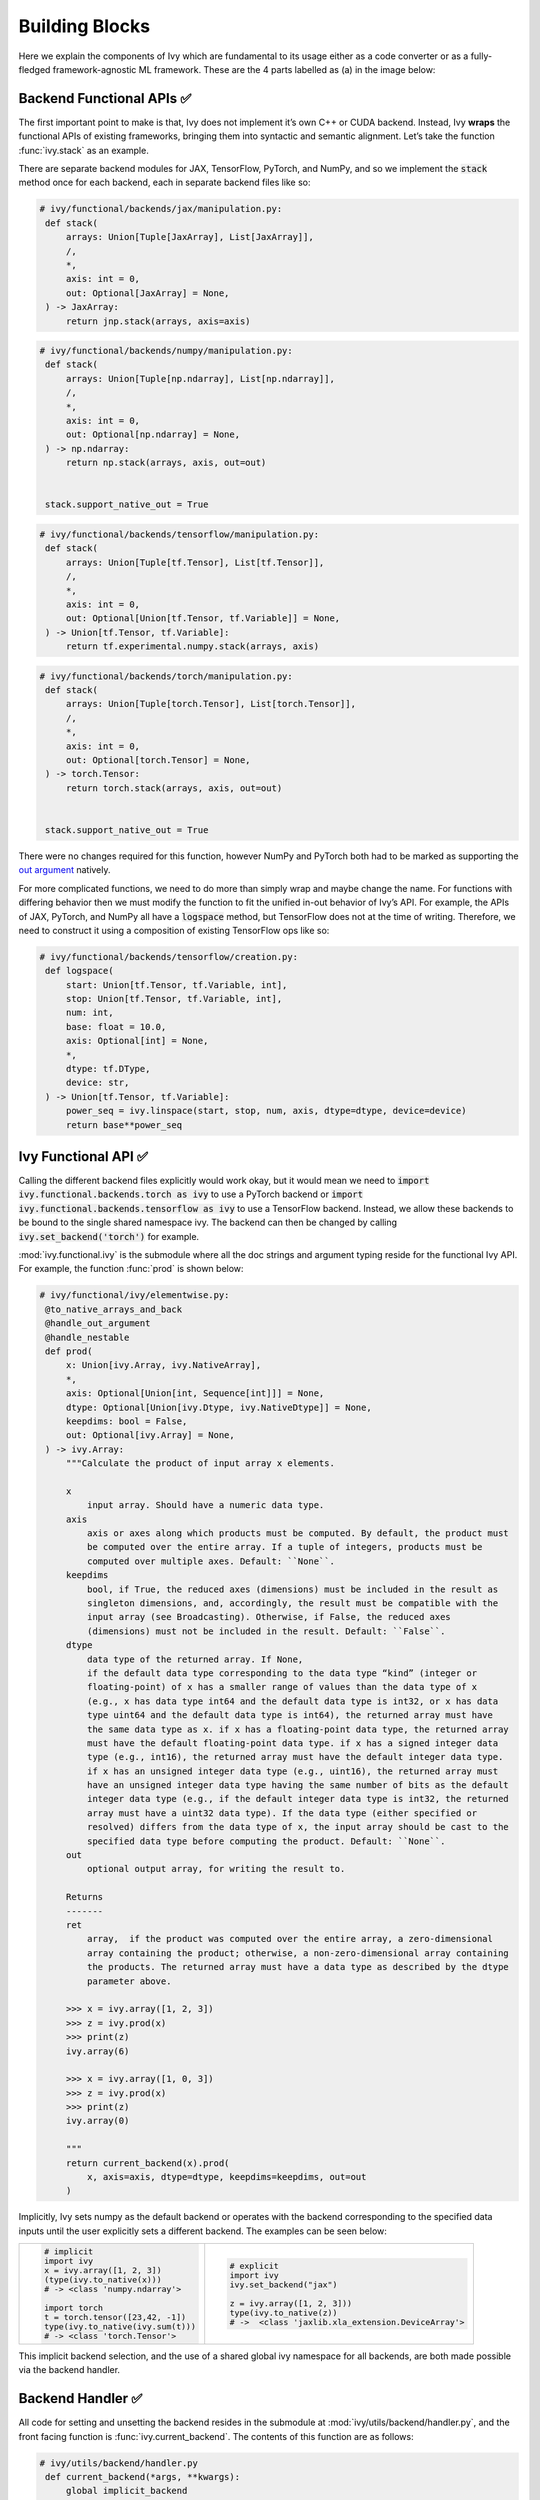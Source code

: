 Building Blocks
===============

.. _`out argument`: https://unify.ai/docs/ivy/overview/deep_dive/inplace_updates.html#out-argument
 
Here we explain the components of Ivy which are fundamental to its usage either as a code converter or as a fully-fledged framework-agnostic ML framework.
These are the 4 parts labelled as (a) in the image below:

.. image:: https://github.com/unifyai/unifyai.github.io/blob/main/img/externally_linked/design/submodule_dependency_graph.png?raw=true
   :align: center
   :width: 100%

Backend Functional APIs ✅
--------------------------

The first important point to make is that, Ivy does not implement it’s own C++ or CUDA backend.
Instead, Ivy **wraps** the functional APIs of existing frameworks, bringing them into syntactic and semantic alignment.
Let’s take the function :func:`ivy.stack` as an example.

There are separate backend modules for JAX, TensorFlow, PyTorch, and NumPy, and so we implement the :code:`stack` method once for each backend, each in separate backend files like so:

.. code-block:: python

   # ivy/functional/backends/jax/manipulation.py:
    def stack(
        arrays: Union[Tuple[JaxArray], List[JaxArray]],
        /,
        *,
        axis: int = 0,
        out: Optional[JaxArray] = None,
    ) -> JaxArray:
        return jnp.stack(arrays, axis=axis)

.. code-block:: python

   # ivy/functional/backends/numpy/manipulation.py:
    def stack(
        arrays: Union[Tuple[np.ndarray], List[np.ndarray]],
        /,
        *,
        axis: int = 0,
        out: Optional[np.ndarray] = None,
    ) -> np.ndarray:
        return np.stack(arrays, axis, out=out)


    stack.support_native_out = True

.. code-block:: python

   # ivy/functional/backends/tensorflow/manipulation.py:
    def stack(
        arrays: Union[Tuple[tf.Tensor], List[tf.Tensor]],
        /,
        *,
        axis: int = 0,
        out: Optional[Union[tf.Tensor, tf.Variable]] = None,
    ) -> Union[tf.Tensor, tf.Variable]:
        return tf.experimental.numpy.stack(arrays, axis)

.. code-block:: python

   # ivy/functional/backends/torch/manipulation.py:
    def stack(
        arrays: Union[Tuple[torch.Tensor], List[torch.Tensor]],
        /,
        *,
        axis: int = 0,
        out: Optional[torch.Tensor] = None,
    ) -> torch.Tensor:
        return torch.stack(arrays, axis, out=out)


    stack.support_native_out = True

There were no changes required for this function, however NumPy and PyTorch both had to be marked as supporting the `out argument`_ natively.

For more complicated functions, we need to do more than simply wrap and maybe change the name.
For functions with differing behavior then we must modify the function to fit the unified in-out behavior of Ivy’s API.
For example, the APIs of JAX, PyTorch, and NumPy all have a :code:`logspace` method, but TensorFlow does not at the time of writing.
Therefore, we need to construct it using a composition of existing TensorFlow ops like so:

.. code-block:: python

   # ivy/functional/backends/tensorflow/creation.py:
    def logspace(
        start: Union[tf.Tensor, tf.Variable, int],
        stop: Union[tf.Tensor, tf.Variable, int],
        num: int,
        base: float = 10.0,
        axis: Optional[int] = None,
        *,
        dtype: tf.DType,
        device: str,
    ) -> Union[tf.Tensor, tf.Variable]:
        power_seq = ivy.linspace(start, stop, num, axis, dtype=dtype, device=device)
        return base**power_seq

Ivy Functional API ✅
---------------------

Calling the different backend files explicitly would work okay, but it would mean we need to :code:`import ivy.functional.backends.torch as ivy` to use a PyTorch backend or :code:`import ivy.functional.backends.tensorflow as ivy` to use a TensorFlow backend.
Instead, we allow these backends to be bound to the single shared namespace ivy.
The backend can then be changed by calling :code:`ivy.set_backend('torch')` for example.

:mod:`ivy.functional.ivy` is the submodule where all the doc strings and argument typing reside for the functional Ivy API.
For example, the function :func:`prod`  is shown below:

.. code-block:: python

   # ivy/functional/ivy/elementwise.py:
    @to_native_arrays_and_back
    @handle_out_argument
    @handle_nestable
    def prod(
        x: Union[ivy.Array, ivy.NativeArray],
        *,
        axis: Optional[Union[int, Sequence[int]]] = None,
        dtype: Optional[Union[ivy.Dtype, ivy.NativeDtype]] = None,
        keepdims: bool = False,
        out: Optional[ivy.Array] = None,
    ) -> ivy.Array:
        """Calculate the product of input array x elements.

        x
            input array. Should have a numeric data type.
        axis
            axis or axes along which products must be computed. By default, the product must
            be computed over the entire array. If a tuple of integers, products must be
            computed over multiple axes. Default: ``None``.
        keepdims
            bool, if True, the reduced axes (dimensions) must be included in the result as
            singleton dimensions, and, accordingly, the result must be compatible with the
            input array (see Broadcasting). Otherwise, if False, the reduced axes
            (dimensions) must not be included in the result. Default: ``False``.
        dtype
            data type of the returned array. If None,
            if the default data type corresponding to the data type “kind” (integer or
            floating-point) of x has a smaller range of values than the data type of x
            (e.g., x has data type int64 and the default data type is int32, or x has data
            type uint64 and the default data type is int64), the returned array must have
            the same data type as x. if x has a floating-point data type, the returned array
            must have the default floating-point data type. if x has a signed integer data
            type (e.g., int16), the returned array must have the default integer data type.
            if x has an unsigned integer data type (e.g., uint16), the returned array must
            have an unsigned integer data type having the same number of bits as the default
            integer data type (e.g., if the default integer data type is int32, the returned
            array must have a uint32 data type). If the data type (either specified or
            resolved) differs from the data type of x, the input array should be cast to the
            specified data type before computing the product. Default: ``None``.
        out
            optional output array, for writing the result to.

        Returns
        -------
        ret
            array,  if the product was computed over the entire array, a zero-dimensional
            array containing the product; otherwise, a non-zero-dimensional array containing
            the products. The returned array must have a data type as described by the dtype
            parameter above.

        >>> x = ivy.array([1, 2, 3])
        >>> z = ivy.prod(x)
        >>> print(z)
        ivy.array(6)

        >>> x = ivy.array([1, 0, 3])
        >>> z = ivy.prod(x)
        >>> print(z)
        ivy.array(0)

        """
        return current_backend(x).prod(
            x, axis=axis, dtype=dtype, keepdims=keepdims, out=out
        )

Implicitly, Ivy sets numpy as the default backend or operates with the backend corresponding to the specified data inputs
until the user explicitly sets a different backend.
The examples can be seen below:


+----------------------------------------+----------------------------------------------------+
|                                        |                                                    |
|.. code-block:: python                  |.. code-block:: python                              |
|                                        |                                                    |
|   # implicit                           |   # explicit                                       |
|   import ivy                           |   import ivy                                       |
|   x = ivy.array([1, 2, 3])             |   ivy.set_backend("jax")                           |
|   (type(ivy.to_native(x)))             |                                                    |
|   # -> <class 'numpy.ndarray'>         |   z = ivy.array([1, 2, 3]))                        |
|                                        |   type(ivy.to_native(z))                           |
|   import torch                         |   # ->  <class 'jaxlib.xla_extension.DeviceArray'> |
|   t = torch.tensor([23,42, -1])        |                                                    |
|   type(ivy.to_native(ivy.sum(t)))      |                                                    |
|   # -> <class 'torch.Tensor'>          |                                                    |
+----------------------------------------+----------------------------------------------------+

This implicit backend selection, and the use of a shared global ivy namespace for all backends, are both made possible via the backend handler.

Backend Handler ✅
------------------

All code for setting and unsetting the backend resides in the submodule at :mod:`ivy/utils/backend/handler.py`, and the front facing function is :func:`ivy.current_backend`.
The contents of this function are as follows:

.. code-block:: python

   # ivy/utils/backend/handler.py
    def current_backend(*args, **kwargs):
        global implicit_backend
        # if a global backend has been set with set_backend then this will be returned
        if backend_stack:
            f = backend_stack[-1]
            if verbosity.level > 0:
                verbosity.cprint("Using backend from stack: {}".format(f))
            return f

        # if no global backend exists, we try to infer the backend from the arguments
        f = _determine_backend_from_args(list(args) + list(kwargs.values()))
        if f is not None:
            implicit_backend = f.current_backend_str()
            return f
        if verbosity.level > 0:
            verbosity.cprint("Using backend from type: {}".format(f))
        return importlib.import_module(_backend_dict[implicit_backend])

If a global backend framework has been previously set using for example :code:`ivy.set_backend('tensorflow')`, then this globally set backend is returned.
Otherwise, the input arguments are type-checked to infer the backend, and this is returned from the function as a callable module with all bound functions adhering to the specific backend.

The functions in this returned module are populated by iterating through the global :attr:`ivy.__dict__` (or a non-global copy of :attr:`ivy.__dict__` if non-globally-set), and overwriting every function which is also directly implemented in the backend-specific namespace.
The following is a slightly simplified version of this code for illustration, which updates the global :attr:`ivy.__dict__` directly:

.. code-block:: python

   # ivy/utils/backend/handler.py
   def set_backend(backend: str):

       # un-modified ivy.__dict__
       global ivy_original_dict
       if not backend_stack:
           ivy_original_dict = ivy.__dict__.copy()

       # add the input backend to the global stack
       backend_stack.append(backend)

       # iterate through original ivy.__dict__
       for k, v in ivy_original_dict.items():

           # if method doesn't exist in the backend
           if k not in backend.__dict__:
               # add the original ivy method to backend
               backend.__dict__[k] = v
           # update global ivy.__dict__ with this method
           ivy.__dict__[k] = backend.__dict__[k]

       # maybe log to the terminal
       if verbosity.level > 0:
           verbosity.cprint(
               'Backend stack: {}'.format(backend_stack))

The functions implemented by the backend-specific backend such as :code:`ivy.functional.backends.torch` only constitute a subset of the full Ivy API.
This is because many higher level functions are written as a composition of lower level Ivy functions.
These functions therefore do not need to be written independently for each backend framework.
A good example is :func:`ivy.lstm_update`, as shown:

.. code-block:: python

    # ivy/functional/ivy/layers.py
    @to_native_arrays_and_back
    @handle_nestable
    def lstm_update(
        x: Union[ivy.Array, ivy.NativeArray],
        init_h: Union[ivy.Array, ivy.NativeArray],
        init_c: Union[ivy.Array, ivy.NativeArray],
        kernel: Union[ivy.Array, ivy.NativeArray],
        recurrent_kernel: Union[ivy.Array, ivy.NativeArray],
        bias: Optional[Union[ivy.Array, ivy.NativeArray]] = None,
        recurrent_bias: Optional[Union[ivy.Array, ivy.NativeArray]] = None,
    ) -> Tuple[ivy.Array, ivy.Array]:
        """Perform long-short term memory update by unrolling time dimension of the input array.
        Parameters
        ----------
        x
            input tensor of LSTM layer *[batch_shape, t, in]*.
        init_h
            initial state tensor for the cell output *[batch_shape, out]*.
        init_c
            initial state tensor for the cell hidden state *[batch_shape, out]*.
        kernel
            weights for cell kernel *[in, 4 x out]*.
        recurrent_kernel
            weights for cell recurrent kernel *[out, 4 x out]*.
        bias
            bias for cell kernel *[4 x out]*. (Default value = None)
        recurrent_bias
            bias for cell recurrent kernel *[4 x out]*. (Default value = None)
        Returns
        -------
        ret
            hidden state for all timesteps *[batch_shape,t,out]* and cell state for last
            timestep *[batch_shape,out]*
        """
        # get shapes
        x_shape = list(x.shape)
        batch_shape = x_shape[:-2]
        timesteps = x_shape[-2]
        input_channels = x_shape[-1]
        x_flat = ivy.reshape(x, (-1, input_channels))

        # input kernel
        Wi = kernel
        Wi_x = ivy.reshape(
            ivy.matmul(x_flat, Wi) + (bias if bias is not None else 0),
            batch_shape + [timesteps, -1],
        )
        Wii_x, Wif_x, Wig_x, Wio_x = ivy.split(Wi_x, 4, -1)

        # recurrent kernel
        Wh = recurrent_kernel

        # lstm states
        ht = init_h
        ct = init_c

        # lstm outputs
        hts_list = list()

        # unrolled time dimension with lstm steps
        for Wii_xt, Wif_xt, Wig_xt, Wio_xt in zip(
            ivy.unstack(Wii_x, axis=-2),
            ivy.unstack(Wif_x, axis=-2),
            ivy.unstack(Wig_x, axis=-2),
            ivy.unstack(Wio_x, axis=-2),
        ):
            htm1 = ht
            ctm1 = ct

            Wh_htm1 = ivy.matmul(htm1, Wh) + (
                recurrent_bias if recurrent_bias is not None else 0
            )
            Whi_htm1, Whf_htm1, Whg_htm1, Who_htm1 = ivy.split(
                Wh_htm1, num_or_size_splits=4, axis=-1
            )

            it = ivy.sigmoid(Wii_xt + Whi_htm1)
            ft = ivy.sigmoid(Wif_xt + Whf_htm1)
            gt = ivy.tanh(Wig_xt + Whg_htm1)
            ot = ivy.sigmoid(Wio_xt + Who_htm1)
            ct = ft * ctm1 + it * gt
            ht = ot * ivy.tanh(ct)

            hts_list.append(ivy.expand_dims(ht, -2))

        return ivy.concat(hts_list, -2), ct

We *could* find and wrap the functional LSTM update methods for each backend framework which might bring a small performance improvement, but in this case there are no functional LSTM methods exposed in the official functional APIs of the backend frameworks, and therefore the functional LSTM code which does exist for the backends is much less stable and less reliable for wrapping into Ivy.
Generally, we have made decisions so that Ivy is as stable and scalable as possible, minimizing dependencies to backend framework code where possible with minimal sacrifices in performance.

Tracer 🚧
-----------------

“What about performance?” I hear you ask.
This is a great point to raise!

With the design as currently presented, there would be a small performance hit every time we call an Ivy function by virtue of the added Python wrapping.
One reason we created the tracer was to address this issue.

The tracer takes in any Ivy function, backend function, or composition, and returns the computation graph using the backend functional API only.
The dependency graph for this process looks like this:

.. image:: https://github.com/unifyai/unifyai.github.io/blob/main/img/externally_linked/design/compiler_dependency_graph.png?raw=true
   :align: center
   :width: 75%

Let's look at a few examples, and observe the traced graph of the Ivy code against the native backend code.
First, let's set our desired backend as PyTorch.
When we trace the three functions below, despite the fact that each
has a different mix of Ivy and PyTorch code, they all trace to the same graph:

+----------------------------------------+-----------------------------------------+-----------------------------------------+
|.. code-block:: python                  |.. code-block:: python                   |.. code-block:: python                   |
|                                        |                                         |                                         |
| def pure_ivy(x):                       | def pure_torch(x):                      | def mix(x):                             |
|     y = ivy.mean(x)                    |     y = torch.mean(x)                   |     y = ivy.mean(x)                     |
|     z = ivy.sum(x)                     |     z = torch.sum(x)                    |     z = torch.sum(x)                    |
|     f = ivy.var(y)                     |     f = torch.var(y)                    |     f = ivy.var(y)                      |
|     k = ivy.cos(z)                     |     k = torch.cos(z)                    |     k = torch.cos(z)                    |
|     m = ivy.sin(f)                     |     m = torch.sin(f)                    |     m = ivy.sin(f)                      |
|     o = ivy.tan(y)                     |     o = torch.tan(y)                    |     o = torch.tan(y)                    |
|     return ivy.concatenate(            |     return torch.cat(                   |     return ivy.concatenate(             |
|         [k, m, o], -1)                 |         [k, m, o], -1)                  |         [k, m, o], -1)                  |
|                                        |                                         |                                         |
| # input                                | # input                                 | # input                                 |
| x = ivy.array([[1., 2., 3.]])          | x = torch.tensor([[1., 2., 3.]])        | x = ivy.array([[1., 2., 3.]])           |
|                                        |                                         |                                         |
| # create graph                         | # create graph                          | # create graph                          |
| graph = ivy.trace(                     | graph = ivy.trace(                      | graph = ivy.trace(                      |
|     pure_ivy, x)                       |     pure_torch, x)                      |     mix, x)                             |
|                                        |                                         |                                         |
| # call graph                           | # call graph                            | # call graph                            |
| ret = graph(x)                         | ret = graph(x)                          | ret = graph(x)                          |
+----------------------------------------+-----------------------------------------+-----------------------------------------+

.. image:: https://github.com/unifyai/unifyai.github.io/blob/main/img/externally_linked/design/compiled_graph_a.png?raw=true
   :align: center
   :width: 75%

For all existing ML frameworks, the functional API is the backbone that underpins all higher level functions and classes.
This means that under the hood, any code can be expressed as a composition of ops in the functional API.
The same is true for Ivy.
Therefore, when compiling the graph with Ivy, any higher-level classes or extra code which does not directly contribute towards the computation graph is excluded.
For example, the following 3 pieces of code all result in the exact same computation graph when traced as shown:

+----------------------------------------+-----------------------------------------+-----------------------------------------+
|.. code-block:: python                  |.. code-block:: python                   |.. code-block:: python                   |
|                                        |                                         |                                         |
| class Network(ivy.module)              | def clean(x, w, b):                     | def unclean(x, w, b):                   |
|                                        |     return w*x + b                      |     y = b + w + x                       |
|     def __init__(self):                |                                         |     print('message')                    |
|         self._layer = ivy.Linear(3, 3) |                                         |     wx = w * x                          |
|         super().__init__()             |                                         |     ret = wx + b                        |
|                                        |                                         |     temp = y * wx                       |
|     def _forward(self, x):             |                                         |     return ret                          |
|         return self._layer(x)          |                                         |                                         |
|                                        | # input                                 | # input                                 |
| # build network                        | x = ivy.array([1., 2., 3.])             | x = ivy.array([1., 2., 3.])             |
| net = Network()                        | w = ivy.random_uniform(                 | w = ivy.random_uniform(                 |
|                                        |     -1, 1, (3, 3))                      |     -1, 1, (3, 3))                      |
| # input                                | b = ivy.zeros((3,))                     | b = ivy.zeros((3,))                     |
| x = ivy.array([1., 2., 3.])            |                                         |                                         |
|                                        | # trace graph                           | # trace graph                           |
| # trace graph                          | graph = ivy.trace(                      | graph = ivy.trace(                      |
| net.trace(x)                           |     clean, x, w, b)                     |     unclean, x, w, b)                   |
|                                        |                                         |                                         |
| # execute graph                        | # execute graph                         | # execute graph                         |
| net(x)                                 | graph(x, w, b)                          | graph(x, w, b)                          |
+----------------------------------------+-----------------------------------------+-----------------------------------------+

.. image:: https://github.com/unifyai/unifyai.github.io/blob/main/img/externally_linked/design/compiled_graph_b.png?raw=true
   :align: center
   :width: 75%

This tracing is not restricted to just PyTorch.
Let's take another example, but trace to Tensorflow, NumPy, and JAX:

+------------------------------------+
|.. code-block:: python              |
|                                    |
| def ivy_func(x, y):                |
|     w = ivy.diag(x)                |
|     z = ivy.matmul(w, y)           |
|     return z                       |
|                                    |
| # input                            |
| x = ivy.array([[1., 2., 3.]])      |
| y = ivy.array([[2., 3., 4.]])      |
| # create graph                     |
| graph = ivy.trace(                 |
|     ivy_func, x, y)                |
|                                    |
| # call graph                       |
| ret = graph(x, y)                  |
+------------------------------------+

Converting this code to a graph, we get a slightly different graph for each backend:

Tensorflow:

.. image:: https://github.com/unifyai/unifyai.github.io/blob/main/img/externally_linked/design/compiled_graph_tf.png?raw=true
   :align: center
   :width: 75%

|

Numpy:

.. image:: https://github.com/unifyai/unifyai.github.io/blob/main/img/externally_linked/design/compiled_graph_numpy.png?raw=true
   :align: center
   :width: 75%

|

Jax:

.. image:: https://github.com/unifyai/unifyai.github.io/blob/main/img/externally_linked/design/compiled_graph_jax.png?raw=true
   :align: center
   :width: 75%
|

The example above further emphasizes that the tracer creates a computation graph consisting of backend functions, not Ivy functions.
Specifically, the same Ivy code is traced to different graphs depending on the selected backend.
However, when compiling native framework code, we are only able to trace a graph for that same framework.
For example, we cannot take torch code and trace this into tensorflow code.
However, we can transpile torch code into tensorflow code (see :ref:`Ivy as a Transpiler` for more details).

The tracer does not compile to C++, CUDA, or any other lower level language.
It simply traces the backend functional methods in the graph, stores this graph, and then efficiently traverses this graph at execution time, all in Python.
Compiling to lower level languages (C++, CUDA, TorchScript etc.) is supported for most backend frameworks via :func:`ivy.compile`, which wraps backend-specific compilation code, for example:

.. code-block:: python

    # ivy/functional/backends/tensorflow/compilation.py
    compile = lambda fn, dynamic=True, example_inputs=None,\
    static_argnums=None, static_argnames=None:\
        tf.function(fn)

.. code-block:: python

    # ivy/functional/backends/torch/compilation.py
    def compile(fn, dynamic=True, example_inputs=None,
            static_argnums=None, static_argnames=None):
    if dynamic:
        return torch.jit.script(fn)
    return torch.jit.trace(fn, example_inputs)

.. code-block:: python

    # ivy/functional/backends/jax/compilation.py
    compile = lambda fn, dynamic=True, example_inputs=None,\
                static_argnums=None, static_argnames=None:\
    jax.jit(fn, static_argnums=static_argnums,
            static_argnames=static_argnames)

Therefore, the backend code can always be run with maximal efficiency by compiling into an efficient low-level backend-specific computation graph.

**Round Up**

Hopefully, this has painted a clear picture of the fundamental building blocks underpinning the Ivy framework, being the Backend functional APIs, Ivy functional API, Backend handler, and Tracer 😄

Please reach out on `discord <https://discord.gg/sXyFF8tDtm>`_ if you have any questions!

